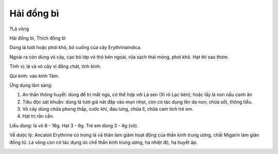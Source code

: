 .. _plants_hai_dong_bi:

Hải đồng bì
###########

?Lá vông

Hải đồng bì, Thích đồng bì

Dùng lá tươi hoặc phơi khô, bỏ cuống của cây Erythrinaindica.

Ngoài ra còn dùng vỏ cây, cạo bỏ lớp vỏ thô bên ngoài, rửa sạch thái
mỏng, phơi khô. Hạt thì sao thơm.

Tính vị: lá và vỏ cây vị đắng chát, tính bình.

Qui kinh: vào kinh Tâm.

Ứng dụng lâm sàng:

#. An thần thông huyết: dùng để trị mất ngủ, có thể hợp với Lá sen (Xi
   rô Lạc tiên); hoặc lấy lá non nấu canh ăn
#. Tiêu độc sát khuẩn: dùng lá tươi giả nát đắp vào mụn nhọt, còn có tác
   dụng lên da non; chữa sốt, thông tiểu.
#. Vỏ cây dùng chữa phong thấp, cước khí, đau lưng, chữa lî, chữa cam
   tích trẻ em.
#. Hạt trị rắn cắn.

Liều dùng: lá vỏ 8 - 16g. Hạt 3 - 6g. Trẻ em dùng 3 - 4g (vỏ).

Về dược lý: Ancaloit Erythrine có trong lá và thân làm giảm hoạt động
của thần kinh trung ương, chất Migarin làm giãn đồng tử. Lá vông còn có
tác dụng ức chế thần kinh trung ương, hạ nhiệt độ, hạ huyết áp.

..  image:: LAVONG.JPG
   :width: 50px
   :height: 50px
   :target: LAVONG_.htm
